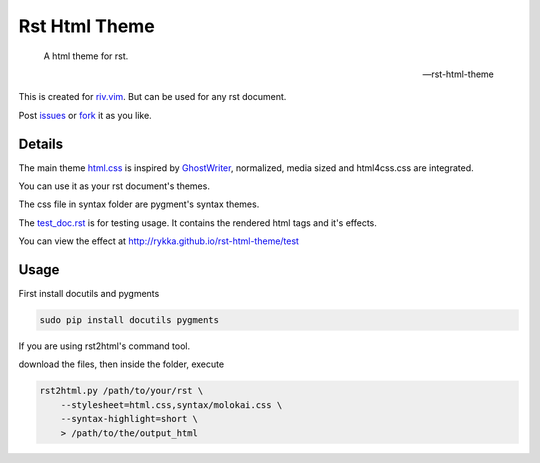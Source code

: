 Rst Html Theme
==============

    A html theme for rst.

    -- rst-html-theme

This is created for riv.vim_. 
But can be used for any rst document.

Post issues_ or fork_ it as you like.

Details
-------

The main theme html.css_ is inspired by GhostWriter_, 
normalized, media sized and html4css.css are integrated.

You can use it as your rst document's themes.

The css file in syntax folder are pygment's syntax themes.

The test_doc.rst_ is for testing usage.
It contains the rendered html tags and it's effects.

You can view the effect at http://rykka.github.io/rst-html-theme/test

Usage
-----

First install docutils and pygments

.. code:: sh

   sudo pip install docutils pygments

If you are using rst2html's command tool.

download the files, then inside the folder, execute

.. code:: sh

    rst2html.py /path/to/your/rst \
        --stylesheet=html.css,syntax/molokai.css \
        --syntax-highlight=short \
        > /path/to/the/output_html


.. _riv.vim: http://github.com/rykka/riv.vim
.. _html.css: html.css
.. _test_doc.rst: test_doc.rst
.. _GhostWriter: http://ghost.jollygoodthemes.com/ghostwriter/
.. _issues: https://github.com/Rykka/rst-html-theme/issues
.. _fork: https://github.com/Rykka/rst-html-theme
